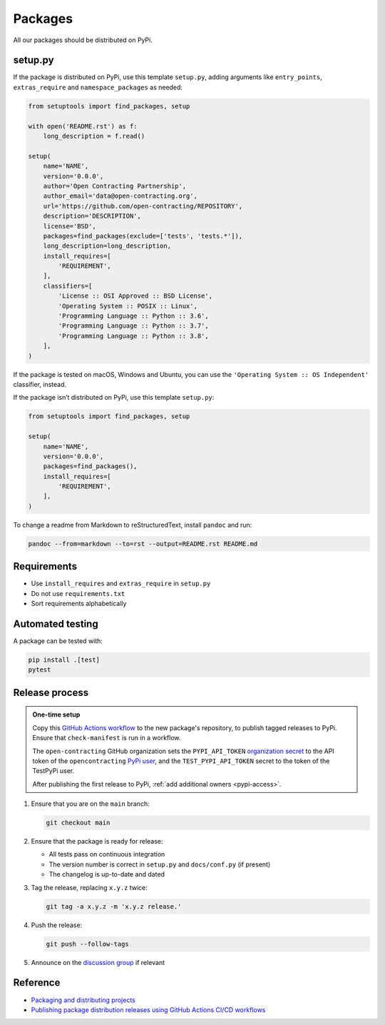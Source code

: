 Packages
========

All our packages should be distributed on PyPi.

setup.py
--------

If the package is distributed on PyPi, use this template ``setup.py``, adding arguments like ``entry_points``, ``extras_require`` and ``namespace_packages`` as needed:

.. code-block:: python

   from setuptools import find_packages, setup

   with open('README.rst') as f:
       long_description = f.read()

   setup(
       name='NAME',
       version='0.0.0',
       author='Open Contracting Partnership',
       author_email='data@open-contracting.org',
       url='https://github.com/open-contracting/REPOSITORY',
       description='DESCRIPTION',
       license='BSD',
       packages=find_packages(exclude=['tests', 'tests.*']),
       long_description=long_description,
       install_requires=[
           'REQUIREMENT',
       ],
       classifiers=[
           'License :: OSI Approved :: BSD License',
           'Operating System :: POSIX :: Linux',
           'Programming Language :: Python :: 3.6',
           'Programming Language :: Python :: 3.7',
           'Programming Language :: Python :: 3.8',
       ],
   )

If the package is tested on macOS, Windows and Ubuntu, you can use the ``'Operating System :: OS Independent'`` classifier, instead.

If the package isn’t distributed on PyPi, use this template ``setup.py``:

.. code-block:: python

   from setuptools import find_packages, setup

   setup(
       name='NAME',
       version='0.0.0',
       packages=find_packages(),
       install_requires=[
           'REQUIREMENT',
       ],
   )

To change a readme from Markdown to reStructuredText, install ``pandoc`` and run:

.. code-block:: bash

   pandoc --from=markdown --to=rst --output=README.rst README.md

Requirements
------------

-  Use ``install_requires`` and ``extras_require`` in ``setup.py``
-  Do not use ``requirements.txt``
-  Sort requirements alphabetically

.. _packages-testing:

Automated testing
-----------------

A package can be tested with:

.. code-block:: shell

   pip install .[test]
   pytest

Release process
---------------

.. admonition:: One-time setup

   Copy this `GitHub Actions workflow <https://raw.githubusercontent.com/open-contracting/ocds-babel/main/.github/workflows/pypi.yml>`__ to the new package's repository, to publish tagged releases to PyPi. Ensure that ``check-manifest`` is run in a workflow.

   The ``open-contracting`` GitHub organization sets the ``PYPI_API_TOKEN`` `organization secret <https://github.com/organizations/open-contracting/settings/secrets/actions>`__ to the API token of the ``opencontracting`` `PyPi user <https://pypi.org/manage/account/#api-tokens>`__, and the ``TEST_PYPI_API_TOKEN`` secret to the token of the TestPyPi user.

   After publishing the first release to PyPi, :ref:`add additional owners <pypi-access>`.

#. Ensure that you are on the ``main`` branch:

   .. code-block:: shell

      git checkout main

#. Ensure that the package is ready for release:

   -  All tests pass on continuous integration
   -  The version number is correct in ``setup.py`` and ``docs/conf.py`` (if present)
   -  The changelog is up-to-date and dated

#. Tag the release, replacing ``x.y.z`` twice:

   .. code-block:: shell

      git tag -a x.y.z -m 'x.y.z release.'

#. Push the release:

   .. code-block:: shell

      git push --follow-tags

#. Announce on the `discussion group <https://groups.google.com/a/open-contracting.org/forum/#!forum/standard-discuss>`__ if relevant

Reference
---------

-  `Packaging and distributing projects <https://packaging.python.org/guides/distributing-packages-using-setuptools/>`__
-  `Publishing package distribution releases using GitHub Actions CI/CD workflows <https://packaging.python.org/guides/publishing-package-distribution-releases-using-github-actions-ci-cd-workflows/>`__
